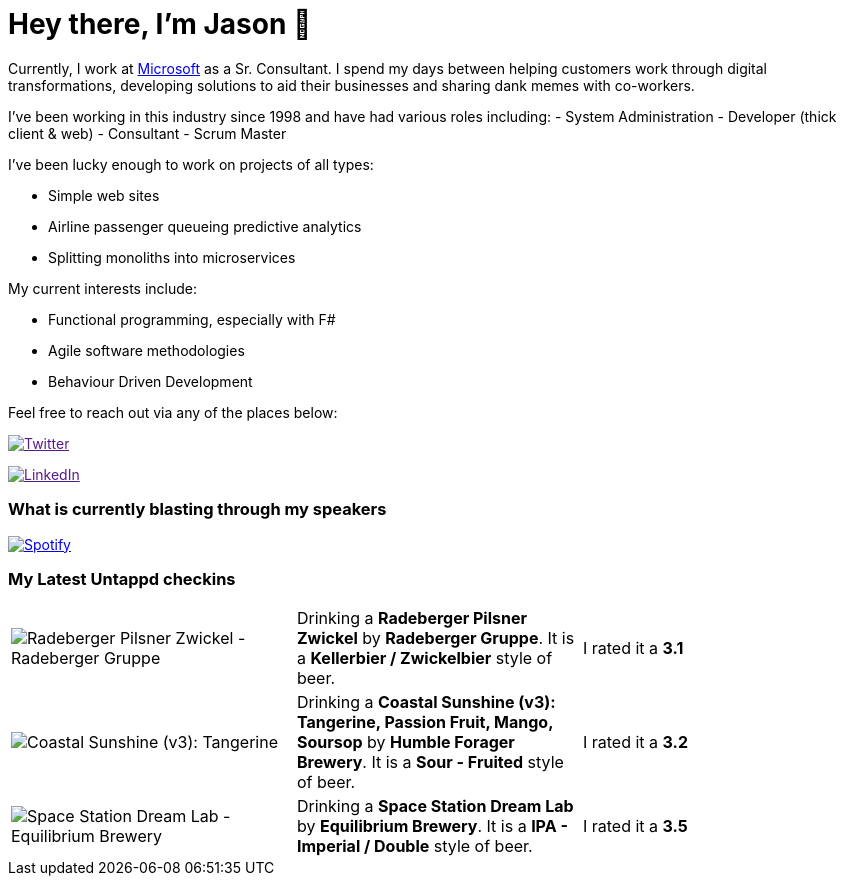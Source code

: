 ﻿# Hey there, I'm Jason 👋

Currently, I work at https://microsoft.com[Microsoft] as a Sr. Consultant. I spend my days between helping customers work through digital transformations, developing solutions to aid their businesses and sharing dank memes with co-workers. 

I've been working in this industry since 1998 and have had various roles including: 
- System Administration
- Developer (thick client & web)
- Consultant
- Scrum Master

I've been lucky enough to work on projects of all types:

- Simple web sites
- Airline passenger queueing predictive analytics
- Splitting monoliths into microservices

My current interests include:

- Functional programming, especially with F#
- Agile software methodologies
- Behaviour Driven Development

Feel free to reach out via any of the places below:

image:https://img.shields.io/twitter/follow/jtucker?style=flat-square&color=blue["Twitter",link="https://twitter.com/jtucker]

image:https://img.shields.io/badge/LinkedIn-Let's%20Connect-blue["LinkedIn",link="https://linkedin.com/in/jatucke]

### What is currently blasting through my speakers

image:https://spotify-github-profile.vercel.app/api/view?uid=soulposition&cover_image=true&theme=novatorem&bar_color=c43c3c&bar_color_cover=true["Spotify",link="https://github.com/kittinan/spotify-github-profile"]

### My Latest Untappd checkins

|====
// untappd beer
| image:https://assets.untappd.com/photos/2022_07_16/5b554b778ef3c727e138c4cb2c2004f6_200x200.jpg[Radeberger Pilsner Zwickel - Radeberger Gruppe] | Drinking a *Radeberger Pilsner Zwickel* by *Radeberger Gruppe*. It is a *Kellerbier / Zwickelbier* style of beer. | I rated it a *3.1*
| image:https://assets.untappd.com/photos/2022_07_10/001276864c296e562acc35d60aeadbac_200x200.jpg[Coastal Sunshine (v3): Tangerine, Passion Fruit, Mango, Soursop - Humble Forager Brewery] | Drinking a *Coastal Sunshine (v3): Tangerine, Passion Fruit, Mango, Soursop* by *Humble Forager Brewery*. It is a *Sour - Fruited* style of beer. | I rated it a *3.2*
| image:https://assets.untappd.com/photos/2022_07_10/a6d36a066abbb06ab9ab94a37ee287bc_200x200.jpg[Space Station Dream Lab - Equilibrium Brewery] | Drinking a *Space Station Dream Lab* by *Equilibrium Brewery*. It is a *IPA - Imperial / Double* style of beer. | I rated it a *3.5*
// untappd end
